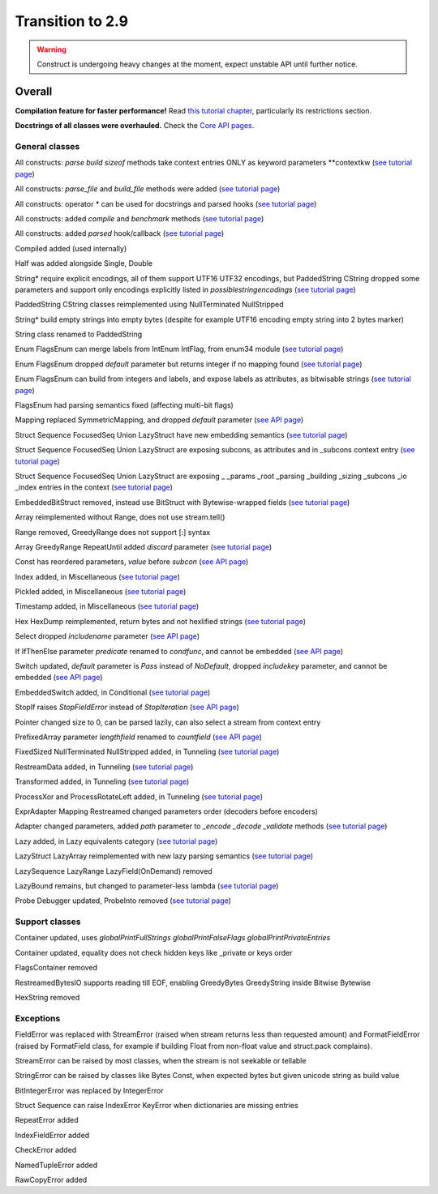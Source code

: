 =================
Transition to 2.9
=================

.. warning:: Construct is undergoing heavy changes at the moment, expect unstable API until further notice.

Overall
==========

**Compilation feature for faster performance!** Read `this tutorial chapter <https://construct.readthedocs.io/en/latest/compilation.html>`_, particularly its restrictions section.

**Docstrings of all classes were overhauled.** Check the `Core API pages <https://construct.readthedocs.io/en/latest/index.html#api-reference>`_.


General classes
-------------------

All constructs: `parse build sizeof` methods take context entries ONLY as keyword parameters \*\*contextkw (`see tutorial page <https://construct.readthedocs.io/en/latest/meta.html>`_)

All constructs: `parse_file` and `build_file` methods were added (`see tutorial page <https://construct.readthedocs.io/en/latest/advanced.html#processing-files>`_)

All constructs: operator * can be used for docstrings and parsed hooks (`see tutorial page <https://construct.readthedocs.io/en/latest/advanced.html#documenting-fields>`_)

All constructs: added `compile` and `benchmark` methods (`see tutorial page <https://construct.readthedocs.io/en/latest/compilation.html#compiling-schemas>`_)

All constructs: added `parsed` hook/callback (`see tutorial page <https://construct.readthedocs.io/en/latest/basics.html#processing-on-the-fly>`_)

Compiled added (used internally)

Half was added alongside Single, Double

String* require explicit encodings, all of them support UTF16 UTF32 encodings, but PaddedString CString dropped some parameters and support only encodings explicitly listed in `possiblestringencodings` (`see tutorial page <https://construct.readthedocs.io/en/latest/advanced.html#strings>`_)

PaddedString CString classes reimplemented using NullTerminated NullStripped

String* build empty strings into empty bytes (despite for example UTF16 encoding empty string into 2 bytes marker)

String class renamed to PaddedString

Enum FlagsEnum can merge labels from IntEnum IntFlag, from enum34 module (`see tutorial page <https://construct.readthedocs.io/en/latest/advanced.html#mappings>`_)

Enum FlagsEnum dropped `default` parameter but returns integer if no mapping found (`see tutorial page <https://construct.readthedocs.io/en/latest/advanced.html#mappings>`_)

Enum FlagsEnum can build from integers and labels, and expose labels as attributes, as bitwisable strings (`see tutorial page <https://construct.readthedocs.io/en/latest/advanced.html#mappings>`_)

FlagsEnum had parsing semantics fixed (affecting multi-bit flags)

Mapping replaced SymmetricMapping, and dropped `default` parameter (`see API page <https://construct.readthedocs.io/en/latest/api/mappings.html#construct.Mapping>`_)

Struct Sequence FocusedSeq Union LazyStruct have new embedding semantics (`see tutorial page <https://construct.readthedocs.io/en/latest/meta.html#nesting-and-embedding>`_)

Struct Sequence FocusedSeq Union LazyStruct are exposing subcons, as attributes and in _subcons context entry (`see tutorial page <https://construct.readthedocs.io/en/latest/meta.html#refering-to-inlined-constructs>`_)

Struct Sequence FocusedSeq Union LazyStruct are exposing _ _params _root _parsing _building _sizing _subcons _io _index entries in the context (`see tutorial page <https://construct.readthedocs.io/en/latest/misc.html#ifthenelse>`_)

EmbeddedBitStruct removed, instead use BitStruct with Bytewise-wrapped fields (`see tutorial page <https://construct.readthedocs.io/en/latest/bitwise.html#fields-that-work-with-bytes>`_)

Array reimplemented without Range, does not use stream.tell()

Range removed, GreedyRange does not support [:] syntax

Array GreedyRange RepeatUntil added `discard` parameter (`see tutorial page <https://construct.readthedocs.io/en/latest/basics.html#processing-on-the-fly>`_)

Const has reordered parameters, `value` before `subcon` (`see API page <https://construct.readthedocs.io/en/latest/api/misc.html#construct.Const>`_)

Index added, in Miscellaneous (`see tutorial page <https://construct.readthedocs.io/en/latest/misc.html#index>`_)

Pickled added, in Miscellaneous (`see tutorial page <https://construct.readthedocs.io/en/latest/misc.html#pickled>`_)

Timestamp added, in Miscellaneous (`see tutorial page <https://construct.readthedocs.io/en/latest/misc.html#timestamp>`_)

Hex HexDump reimplemented, return bytes and not hexlified strings (`see tutorial page <https://construct.readthedocs.io/en/latest/misc.html#hex-and-hexdump>`_)

Select dropped `includename` parameter (`see API page <https://construct.readthedocs.io/en/latest/api/conditional.html#construct.Select>`_)

If IfThenElse parameter `predicate` renamed to `condfunc`, and cannot be embedded (`see API page <https://construct.readthedocs.io/en/latest/api/conditional.html#construct.If>`_)

Switch updated, `default` parameter is `Pass` instead of `NoDefault`, dropped `includekey` parameter, and cannot be embedded (`see API page <https://construct.readthedocs.io/en/latest/api/conditional.html#construct.Switch>`_)

EmbeddedSwitch added, in Conditional (`see tutorial page <https://construct.readthedocs.io/en/latest/misc.html#embeddedswitch>`_)

StopIf raises `StopFieldError` instead of `StopIteration` (`see API page <https://construct.readthedocs.io/en/latest/api/conditional.html#construct.StopIf>`_)

Pointer changed size to 0, can be parsed lazily, can also select a stream from context entry

PrefixedArray parameter `lengthfield` renamed to `countfield` (`see API page <https://construct.readthedocs.io/en/latest/api/tunneling.html#construct.PrefixedArray>`_)

FixedSized NullTerminated NullStripped added, in Tunneling (`see tutorial page <https://construct.readthedocs.io/en/latest/tunneling.html#working-with-bytes-subsets>`_)

RestreamData added, in Tunneling (`see tutorial page <https://construct.readthedocs.io/en/latest/tunneling.html#working-with-different-bytes>`_)

Transformed added, in Tunneling (`see tutorial page <https://construct.readthedocs.io/en/latest/tunneling.html#working-with-different-bytes>`_)

ProcessXor and ProcessRotateLeft added, in Tunneling (`see tutorial page <https://construct.readthedocs.io/en/latest/tunneling.html#processing-data-with-xor-and-algorithms>`_)

ExprAdapter Mapping Restreamed changed parameters order (decoders before encoders)

Adapter changed parameters, added `path` parameter to `_encode _decode _validate` methods (`see tutorial page <https://construct.readthedocs.io/en/latest/adapters.html>`_)

Lazy added, in Lazy equivalents category (`see tutorial page <https://construct.readthedocs.io/en/latest/lazy.html#lazy>`_)

LazyStruct LazyArray reimplemented with new lazy parsing semantics (`see tutorial page <https://construct.readthedocs.io/en/latest/lazy.html#lazystruct>`_)

LazySequence LazyRange LazyField(OnDemand) removed

LazyBound remains, but changed to parameter-less lambda (`see tutorial page <https://construct.readthedocs.io/en/latest/lazy.html#lazybound>`_)

Probe Debugger updated, ProbeInto removed (`see tutorial page <https://construct.readthedocs.io/en/latest/debugging.html>`_)


Support classes
--------------------

Container updated, uses `globalPrintFullStrings globalPrintFalseFlags globalPrintPrivateEntries`

Container updated, equality does not check hidden keys like _private or keys order

FlagsContainer removed

RestreamedBytesIO supports reading till EOF, enabling GreedyBytes GreedyString inside Bitwise Bytewise

HexString removed


Exceptions
-------------

FieldError was replaced with StreamError (raised when stream returns less than requested amount) and FormatFieldError (raised by FormatField class, for example if building Float from non-float value and struct.pack complains).

StreamError can be raised by most classes, when the stream is not seekable or tellable

StringError can be raised by classes like Bytes Const, when expected bytes but given unicode string as build value

BitIntegerError was replaced by IntegerError

Struct Sequence can raise IndexError KeyError when dictionaries are missing entries

RepeatError added

IndexFieldError added

CheckError added

NamedTupleError added

RawCopyError added
